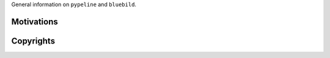 .. ############################################################################
.. general.rst
.. ===========
.. Author : E. Orliac @EPFL
.. ############################################################################


General information on ``pypeline`` and ``bluebild``.

Motivations
===========


Copyrights
==========


